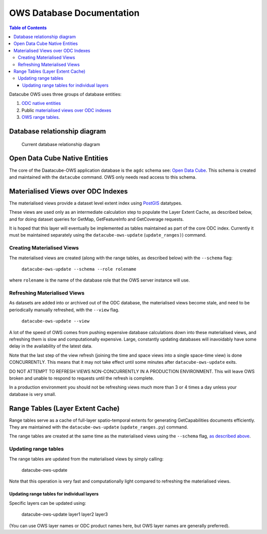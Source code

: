 OWS Database Documentation
==========================

.. contents:: Table of Contents

Datacube OWS uses three groups of database
entities:

1. `ODC native entities <#open-data-cube-native-entities>`_
2. Public `materialised views over ODC indexes <#materialised-views-over-odc-indexes>`_
3. `OWS range tables <#range-tables-layer-extent-cache>`_.

Database relationship diagram
------------------------------

.. figure:: ./diagrams/db-relationship-diagram.svg
    :target: /_images/db-relationship-diagram.svg

    Current database relationship diagram

Open Data Cube Native Entities
------------------------------

The core of the Daatacube-OWS application database is the ``agdc`` schema see:
`Open Data Cube <https://datacube-core.readthedocs.io/en/latest/>`_.
This schema is created and maintained with the ``datacube`` command.
OWS only needs read access to this schema.

Materialised Views over ODC Indexes
-----------------------------------

The materialised views provide a dataset level extent index
using `PostGIS <https://postgis.net>`_ datatypes.

These views are used only as an intermediate calculation
step to populate the Layer Extent Cache, as described below,
and for doing dataset queries for GetMap, GetFeatureInfo
and GetCoverage requests.

It is hoped that this layer will eventually be implemented as tables
maintained as part of the core ODC index.  Currently it must be
maintained separately using the ``datacube-ows-update`` (``update_ranges)``)
command.

===========================
Creating Materialised Views
===========================

The materialised views are created (along with the range tables,
as described below) with the ``--schema`` flag:

    ``datacube-ows-update --schema --role rolename``

where ``rolename`` is the name of the database role that the OWS server
instance will use.

=============================
Refreshing Materialised Views
=============================

As datasets are added into or archived out of the ODC database,
the materialised views become stale, and need to be periodically
manually refreshed, with the ``--view`` flag.

    ``datacube-ows-update --view``

A lot of the speed of OWS comes from pushing
expensive database calculations down into these materialised
views, and refreshing them is slow and computationally expensive.
Large, constantly updating databases will inavoidably have
some delay in the availability of the latest data.

Note that the last step of the view refresh (joining the time
and space views into a single space-time view) is done
CONCURRENTLY. This means that it may not take effect until
some minutes after ``datacube-ows-update`` exits.

DO NOT ATTEMPT TO REFRESH VIEWS NON-CONCURRENTLY IN A PRODUCTION
ENVIRONMENT. This will leave OWS broken and unable to respond to
requests until the refresh is complete.

In a production environment you should not be refreshing views
much more than 3 or 4 times a day unless your database is very small.

Range Tables (Layer Extent Cache)
----------------------------------

Range tables serve as a cache of full-layer spatio-temporal extents
for generating GetCapabilities documents efficiently.  They are
maintained with the ``datacube-ows-update`` (``update_ranges.py``)
command.

The range tables are created at the same time as the materialised
views using the ``--schema`` flag,
`as described above <#creating-materialised-views>`_.

=====================
Updating range tables
=====================

The range tables are updated from the materialised views by simply calling:

    datacube-ows-update

Note that this operation is very fast and computationally light
compared to refreshing the materialised views.

-------------------------------------------
Updating range tables for individual layers
-------------------------------------------

Specific layers can be updated using:

    datacube-ows-update layer1 layer2 layer3

(You can use OWS layer names or ODC product names here,
but OWS layer names are generally preferred).
